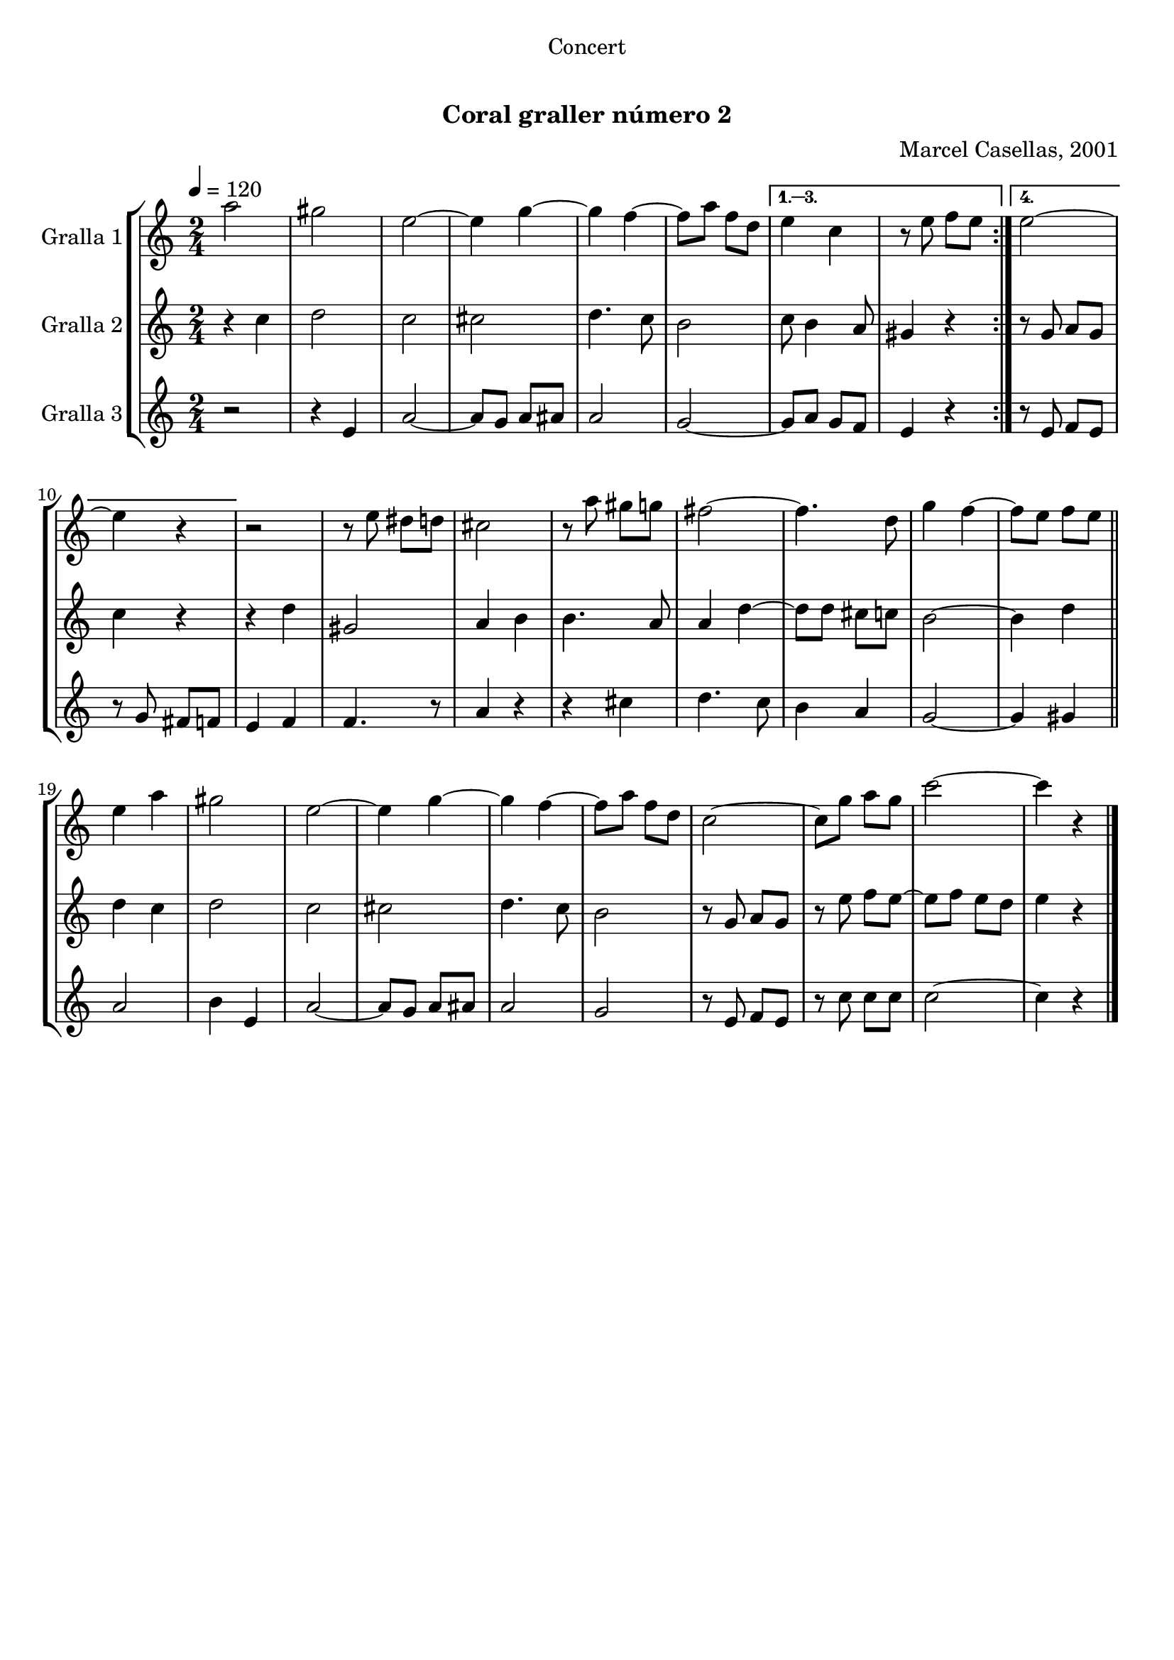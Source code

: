 \version "2.16.0"

\header {
  dedication="Concert"
  title="   "
  subtitle="Coral graller número 2"
  subsubtitle=""
  poet=""
  meter=""
  piece=""
  composer="Marcel Casellas, 2001"
  arranger=""
  opus=""
  instrument=""
  copyright="     "
  tagline="  "
}

liniaroAa =
\relative a''
{
  \tempo 4=120
  \clef treble
  \key c \major
  \time 2/4
  \repeat volta 4 { a2  |
  gis2  |
  e2 ~  |
  e4 g ~  |
  %05
  g4 f ~  |
  f8 a f d }
  \alternative { { e4 c  |
  r8 e f e }
  { e2 ~  |
  %10
  e4 r } }
  r2  |
  r8 e dis d  |
  cis2  |
  r8 a' gis g  |
  %15
  fis2 ~  |
  fis4. d8  |
  g4 f ~  |
  f8 e f e  \bar "||"
  e4 a  |
  %20
  gis2  |
  e2 ~  |
  e4 g ~  |
  g4 f ~  |
  f8 a f d  |
  %25
  c2 ~  |
  c8 g' a g  |
  c2 ~  |
  c4 r  \bar "|."
}

liniaroAb =
\relative c''
{
  \tempo 4=120
  \clef treble
  \key c \major
  \time 2/4
  \repeat volta 4 { r4 c  |
  d2  |
  c2  |
  cis2  |
  %05
  d4. c8  |
  b2 }
  \alternative { { c8 b4 a8  |
  gis4 r }
  { r8 g a g  |
  %10
  c4 r } }
  r4 d  |
  gis,2  |
  a4 b  |
  b4. a8  |
  %15
  a4 d ~  |
  d8 d cis c  |
  b2 ~  |
  b4 d  \bar "||"
  d4 c  |
  %20
  d2  |
  c2  |
  cis2  |
  d4. c8  |
  b2  |
  %25
  r8 g a g  |
  r8 e' f e ~  |
  e8 f e d  |
  e4 r  \bar "|."
}

liniaroAc =
\relative e'
{
  \tempo 4=120
  \clef treble
  \key c \major
  \time 2/4
  \repeat volta 4 { r2  |
  r4 e  |
  a2 ~  |
  a8 g a ais  |
  %05
  a2  |
  g2 ~ }
  \alternative { { g8 a g f  |
  e4 r }
  { r8 e f e  |
  %10
  r8 g fis f } }
  e4 f  |
  f4. r8  | % kompletite
  a4 r  |
  r4 cis  |
  %15
  d4. c8  |
  b4 a  |
  g2 ~  |
  g4 gis  \bar "||"
  a2  |
  %20
  b4 e,  |
  a2 ~  |
  a8 g a ais  |
  a2  |
  g2  |
  %25
  r8 e f e  |
  r8 c' c c  |
  c2 ~  |
  c4 r  \bar "|."
}

\book {

\paper {
  print-page-number = false
  #(set-paper-size "a4")
  #(layout-set-staff-size 20)
}

\bookpart {
  \score {
    \new StaffGroup {
      \override Score.RehearsalMark #'self-alignment-X = #LEFT
      <<
        \new Staff \with {instrumentName = #"Gralla 1" } \liniaroAa
        \new Staff \with {instrumentName = #"Gralla 2" } \liniaroAb
        \new Staff \with {instrumentName = #"Gralla 3" } \liniaroAc
      >>
    }
    \layout {}
  }\score { \unfoldRepeats
    \new StaffGroup {
      \override Score.RehearsalMark #'self-alignment-X = #LEFT
      <<
        \new Staff \with {instrumentName = #"Gralla 1" } \liniaroAa
        \new Staff \with {instrumentName = #"Gralla 2" } \liniaroAb
        \new Staff \with {instrumentName = #"Gralla 3" } \liniaroAc
      >>
    }
    \midi {}
  }
}

\bookpart {
  \header {}
  \score {
    \new StaffGroup {
      \override Score.RehearsalMark #'self-alignment-X = #LEFT
      <<
        \new Staff \with {instrumentName = #"Gralla 1" } \liniaroAa
      >>
    }
    \layout {}
  }\score { \unfoldRepeats
    \new StaffGroup {
      \override Score.RehearsalMark #'self-alignment-X = #LEFT
      <<
        \new Staff \with {instrumentName = #"Gralla 1" } \liniaroAa
      >>
    }
    \midi {}
  }
}

\bookpart {
  \header {}
  \score {
    \new StaffGroup {
      \override Score.RehearsalMark #'self-alignment-X = #LEFT
      <<
        \new Staff \with {instrumentName = #"Gralla 2" } \liniaroAb
      >>
    }
    \layout {}
  }\score { \unfoldRepeats
    \new StaffGroup {
      \override Score.RehearsalMark #'self-alignment-X = #LEFT
      <<
        \new Staff \with {instrumentName = #"Gralla 2" } \liniaroAb
      >>
    }
    \midi {}
  }
}

\bookpart {
  \header {}
  \score {
    \new StaffGroup {
      \override Score.RehearsalMark #'self-alignment-X = #LEFT
      <<
        \new Staff \with {instrumentName = #"Gralla 3" } \liniaroAc
      >>
    }
    \layout {}
  }\score { \unfoldRepeats
    \new StaffGroup {
      \override Score.RehearsalMark #'self-alignment-X = #LEFT
      <<
        \new Staff \with {instrumentName = #"Gralla 3" } \liniaroAc
      >>
    }
    \midi {}
  }
}

}

\book {

\paper {
  print-page-number = false
  #(set-paper-size "a5landscape")
  #(layout-set-staff-size 16)
  #(define output-suffix "a5")
}

\bookpart {
  \header {}
  \score {
    \new StaffGroup {
      \override Score.RehearsalMark #'self-alignment-X = #LEFT
      <<
        \new Staff \with {instrumentName = #"Gralla 1" } \liniaroAa
      >>
    }
    \layout {}
  }
}

\bookpart {
  \header {}
  \score {
    \new StaffGroup {
      \override Score.RehearsalMark #'self-alignment-X = #LEFT
      <<
        \new Staff \with {instrumentName = #"Gralla 2" } \liniaroAb
      >>
    }
    \layout {}
  }
}

\bookpart {
  \header {}
  \score {
    \new StaffGroup {
      \override Score.RehearsalMark #'self-alignment-X = #LEFT
      <<
        \new Staff \with {instrumentName = #"Gralla 3" } \liniaroAc
      >>
    }
    \layout {}
  }
}

}

\book {

\paper {
  print-page-number = false
  #(set-paper-size "a6landscape")
  #(layout-set-staff-size 12)
  #(define output-suffix "a6")
}

\bookpart {
  \header {}
  \score {
    \new StaffGroup {
      \override Score.RehearsalMark #'self-alignment-X = #LEFT
      <<
        \new Staff \with {instrumentName = #"Gralla 1" } \liniaroAa
      >>
    }
    \layout {}
  }
}

\bookpart {
  \header {}
  \score {
    \new StaffGroup {
      \override Score.RehearsalMark #'self-alignment-X = #LEFT
      <<
        \new Staff \with {instrumentName = #"Gralla 2" } \liniaroAb
      >>
    }
    \layout {}
  }
}

\bookpart {
  \header {}
  \score {
    \new StaffGroup {
      \override Score.RehearsalMark #'self-alignment-X = #LEFT
      <<
        \new Staff \with {instrumentName = #"Gralla 3" } \liniaroAc
      >>
    }
    \layout {}
  }
}

}

